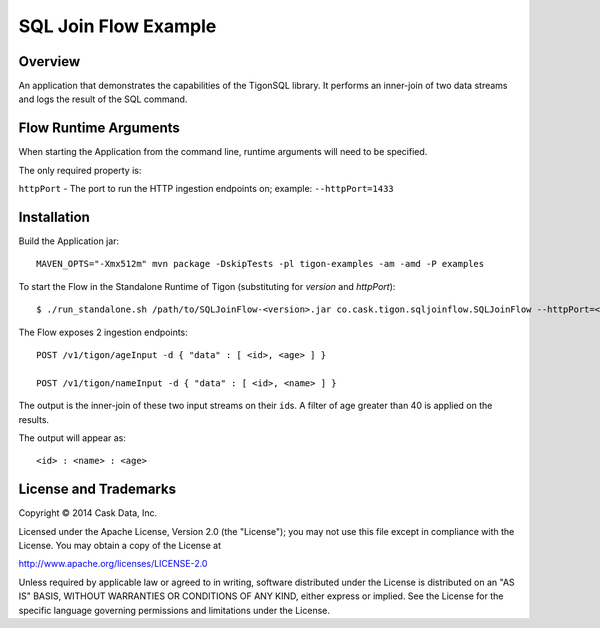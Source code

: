 SQL Join Flow Example
=====================

Overview
--------

An application that demonstrates the capabilities of the TigonSQL
library. It performs an inner-join of two data streams and logs the
result of the SQL command.

Flow Runtime Arguments
----------------------

When starting the Application from the command line, runtime arguments
will need to be specified.

The only required property is:

``httpPort`` - The port to run the HTTP ingestion endpoints on; example:
``--httpPort=1433``

Installation
------------

Build the Application jar:

::

    MAVEN_OPTS="-Xmx512m" mvn package -DskipTests -pl tigon-examples -am -amd -P examples

To start the Flow in the Standalone Runtime of Tigon (substituting for
*version* and *httpPort*):

::

    $ ./run_standalone.sh /path/to/SQLJoinFlow-<version>.jar co.cask.tigon.sqljoinflow.SQLJoinFlow --httpPort=<httpPort>

The Flow exposes 2 ingestion endpoints:

::

    POST /v1/tigon/ageInput -d { "data" : [ <id>, <age> ] }

    POST /v1/tigon/nameInput -d { "data" : [ <id>, <name> ] }

The output is the inner-join of these two input streams on their
``id``\ s. A filter of age greater than 40 is applied on the results.

The output will appear as:

::

    <id> : <name> : <age>

License and Trademarks
----------------------

Copyright © 2014 Cask Data, Inc.

Licensed under the Apache License, Version 2.0 (the "License"); you may
not use this file except in compliance with the License. You may obtain
a copy of the License at

http://www.apache.org/licenses/LICENSE-2.0

Unless required by applicable law or agreed to in writing, software
distributed under the License is distributed on an "AS IS" BASIS,
WITHOUT WARRANTIES OR CONDITIONS OF ANY KIND, either express or implied.
See the License for the specific language governing permissions and
limitations under the License.
